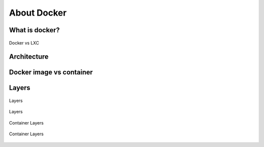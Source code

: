 ************
About Docker
************


What is docker?
===============
.. figure:: img/docker-vs-lxc.png
    :scale: 50%
    :align: center

    Docker vs LXC


Architecture
============
.. glossary::

    Guest
        Container running on Docker Engine

    Host
        Server running Docker Engine, see also :term:`Docker 0`

    Docker 0
        Server running Docker Engine


Docker image vs container
=========================
.. glossary::

    Image
        Ready to run Operating System with pre-installed software

    Container
        Running instance of an image

Layers
======
.. glossary::

    Layer
        Diff between outputs of Dockerfile ``RUN`` command while building an image


.. figure:: img/docker-layer-images.png
    :scale: 50%
    :align: center

    Layers

.. figure:: img/docker-layers.png
    :scale: 50%
    :align: center

    Layers

.. figure:: img/docker-container-layers.jpg
    :scale: 50%
    :align: center

    Container Layers

.. figure:: img/docker-container-layers.png
    :scale: 50%
    :align: center

    Container Layers
